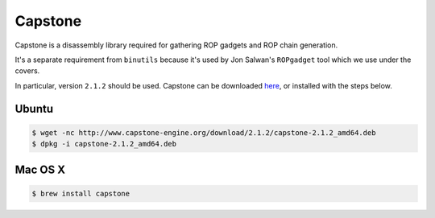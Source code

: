 Capstone
-------------

Capstone is a disassembly library required for gathering ROP gadgets
and ROP chain generation.

It's a separate requirement from ``binutils`` because it's used by
Jon Salwan's ``ROPgadget`` tool which we use under the covers.

In particular, version ``2.1.2`` should be used.  Capstone can be downloaded here_, or installed with the steps below.

Ubuntu
^^^^^^^^^^^^^^^^

.. code-block:: bash

    $ wget -nc http://www.capstone-engine.org/download/2.1.2/capstone-2.1.2_amd64.deb
    $ dpkg -i capstone-2.1.2_amd64.deb

Mac OS X
^^^^^^^^^^^^^^^^

.. code-block:: bash

    $ brew install capstone

.. _here:  http://www.capstone-engine.org/download.html
